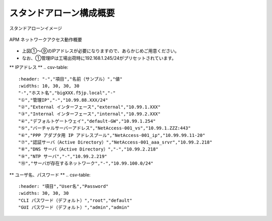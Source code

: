 スタンドアローン構成概要
===========================

スタンドアローンイメージ

.. figure:: images/mod2-1.png
   :scale: 40%
   :align: center

   APM ネットワークアクセス動作概要

- 上図①～⑨のIPアドレスが必要になりますので、あらかじめご用意ください。
- なお、①管理IPは工場出荷時に192.168.1.245/24がプリセットされています。

** IPアドレス **
.. csv-table::
   :header: "-","項目","名前（サンプル）","値"
   :widths: 10, 30, 30, 30
   "-","ホスト名","bigXXX.f5jp.local","-"
   "①","管理IP","-","10.99.88.XXX/24"
   "②","External インターフェース","external","10.99.1.XXX"
   "③","Internal インターフェース","internal","10.99.2.XXX"
   "④","デフォルトゲートウェイ","default-GW","10.99.1.254"
   "⑤","バーチャルサーバーアドレス","NetAccess-001_vs","10.99.1.ZZZ:443"
   "⑥","PPP アダプタ用 IP アドレスプール","NetAccess-001_ip","10.99.99.11-20"
   "⑦","認証サーバ（Active Directory）","NetAccess-001_aaa_srvr","10.99.2.218"
   "⑧","DNS サーバ（Active Directory）","-","10.99.2.218"
   "⑨","NTP サーバ","-","10.99.2.219"
   "⑩","サーバが存在するネットワーク","-","10.99.100.0/24"

** ユーザ名、パスワード **
.. csv-table::
   :header: "項目","User名","Password"
   :widths: 30, 30, 30
   "CLI パスワード（デフォルト）","root","default"
   "GUI パスワード（デフォルト）","admin","admin"